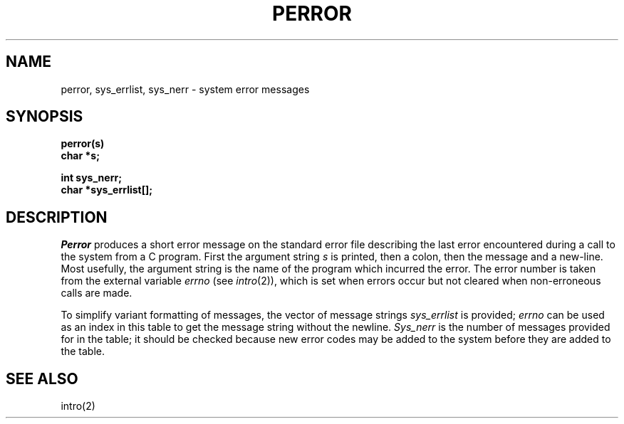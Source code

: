 .TH PERROR 3 
.SH NAME
perror, sys_errlist, sys_nerr \- system error messages
.SH SYNOPSIS
.B perror(s)
.br
.B char *s;
.PP
.B int sys_nerr;
.br
.B char *sys_errlist[];
.SH DESCRIPTION
.I Perror
produces a short error message
on the standard error file
describing the last error encountered during a call
to the system from a C program.
First the argument string
.I s
is printed, then a colon, then the message and a new-line.
Most usefully, the argument string is the name
of the program which incurred the error.
The error number is taken from the external variable
.I errno
(see
.IR intro (2)),
which is set when errors occur but not cleared when
non-erroneous calls are made.
.PP
To simplify variant formatting
of messages, the vector of message strings
.I sys_errlist
is provided;
.I errno
can be used as an index in this table to get the
message string without the newline.
.I Sys_nerr
is the number of messages provided for in the table;
it should be checked because new
error codes may be added to the system before
they are added to the table.
.SH "SEE ALSO"
intro(2)
